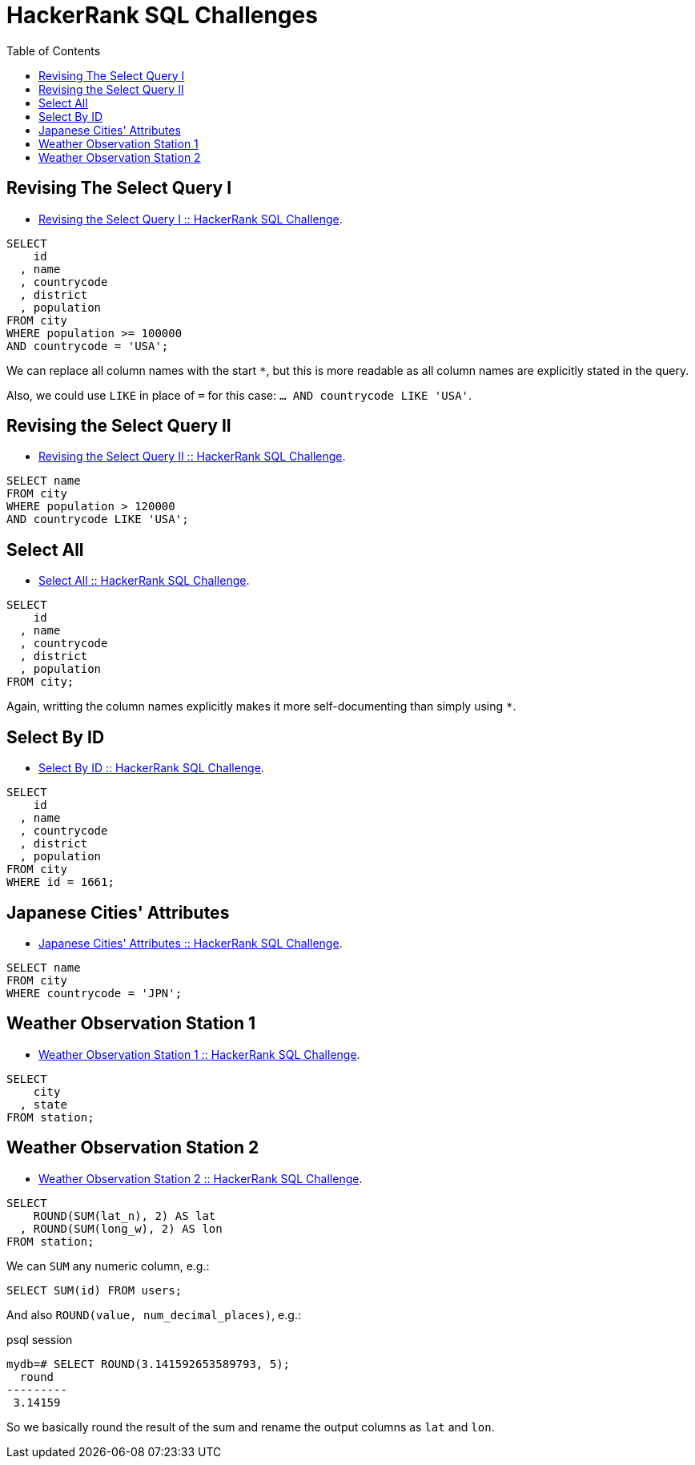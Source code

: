 = HackerRank SQL Challenges
:toc: left
:icons: font
:source-highlighter: highlight.js


== Revising The Select Query I

* https://www.hackerrank.com/challenges/revising-the-select-query[Revising the Select Query I :: HackerRank SQL Challenge].

[source,sql]
----
SELECT
    id
  , name
  , countrycode
  , district
  , population
FROM city
WHERE population >= 100000
AND countrycode = 'USA';
----

We can replace all column names with the start `*`, but this is more readable as all column names are explicitly stated in the query.

Also, we could use `LIKE` in place of `=` for this case: `... AND countrycode LIKE 'USA'`.

== Revising the Select Query II

* https://www.hackerrank.com/challenges/revising-the-select-query-2[Revising the Select Query II :: HackerRank SQL Challenge].

[source,sql]
----
SELECT name
FROM city
WHERE population > 120000
AND countrycode LIKE 'USA';
----

== Select All

* https://www.hackerrank.com/challenges/select-all-sql[Select All :: HackerRank SQL Challenge].

[source,sql]
----
SELECT
    id
  , name
  , countrycode
  , district
  , population
FROM city;
----

Again, writting the column names explicitly makes it more self-documenting than simply using `*`.

== Select By ID

* https://www.hackerrank.com/challenges/select-by-id[Select By ID :: HackerRank SQL Challenge].

[source,sql]
----
SELECT
    id
  , name
  , countrycode
  , district
  , population
FROM city
WHERE id = 1661;
----

== Japanese Cities' Attributes

* https://www.hackerrank.com/challenges/japanese-cities-attributes[Japanese Cities' Attributes :: HackerRank SQL Challenge].

[source,sql]
----
SELECT name
FROM city
WHERE countrycode = 'JPN';
----

== Weather Observation Station 1

* https://www.hackerrank.com/challenges/weather-observation-station-1[Weather Observation Station 1 :: HackerRank SQL Challenge].

[source,sql]
----
SELECT
    city
  , state
FROM station;
----

== Weather Observation Station 2

* https://www.hackerrank.com/challenges/weather-observation-station-2[Weather Observation Station 2 :: HackerRank SQL Challenge].


[source,sql]
----
SELECT
    ROUND(SUM(lat_n), 2) AS lat
  , ROUND(SUM(long_w), 2) AS lon
FROM station;
----

We can `SUM` any numeric column, e.g.:

[source,sql]
----
SELECT SUM(id) FROM users;
----

And also `ROUND(value, num_decimal_places)`, e.g.:

.psql session
[source,text]
----
mydb=# SELECT ROUND(3.141592653589793, 5);
  round
---------
 3.14159
----

So we basically round the result of the sum and rename the output columns as `lat` and `lon`.
